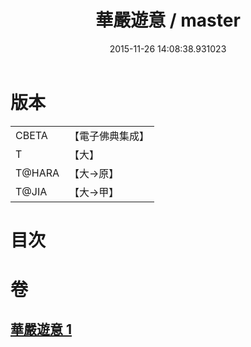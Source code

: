 #+TITLE: 華嚴遊意 / master
#+DATE: 2015-11-26 14:08:38.931023
* 版本
 |     CBETA|【電子佛典集成】|
 |         T|【大】     |
 |    T@HARA|【大→原】   |
 |     T@JIA|【大→甲】   |

* 目次
* 卷
** [[file:KR6e0002_001.txt][華嚴遊意 1]]
